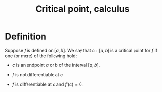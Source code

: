 :PROPERTIES:
:ID:       8723DA5E-2869-4188-9B85-AF6A77F5231F
:END:
#+title:Critical point, calculus

* Definition

Suppose $f$ is defined on $[a,b]$. We say that $c : [a,b]$ is a critical point for $f$ if one (or more) of the following hold:

- $c$ is an endpoint $a$ or $b$ of the interval $[a,b]$.

- $f$ is not differentiable at $c$

- $f$ is differentiable at $c$ and $f'(c) = 0$.
